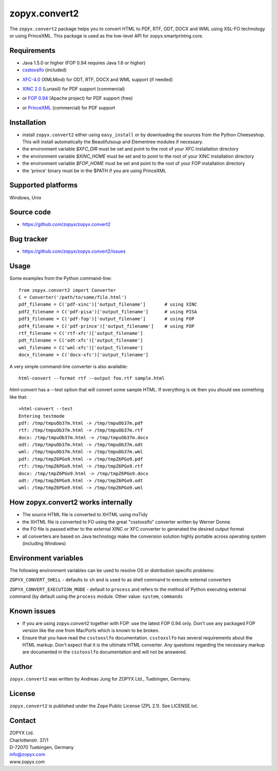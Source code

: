 zopyx.convert2
==============

The ``zopyx.convert2`` package helps you to convert HTML to PDF, RTF, ODT, DOCX
and WML using XSL-FO technology or using PrinceXML. This package is used as the
low-level API for zopyx.smartprintng.core.


Requirements
------------

- Java 1.5.0 or higher (FOP 0.94 requires Java 1.6 or higher)

- `csstoxslfo`__ (included)

__ http://www.re.be/css2xslfo

- `XFC-4.0`__ (XMLMind) for ODT, RTF, DOCX and WML support (if needed)

__ http://www.xmlmind.com/foconverter

- `XINC 2.0`__ (Lunasil) for PDF support (commercial)

__ http://www.lunasil.com/products.html

- or `FOP 0.94`__ (Apache project) for PDF support (free)

__ http://xmlgraphics.apache.org/fop/download.html#dist-type                                            

- or `PrinceXML`__ (commercial) for PDF support 

__ http://www.princexml.com

Installation
------------

- install ``zopyx.convert2`` either using ``easy_install`` or by downloading the sources from the Python Cheeseshop. 
  This will install automatically the Beautifulsoup and Elementree modules if necessary.
- the environment variable *$XFC_DIR* must be set and point to the root of your XFC installation directory
- the environment variable *$XINC_HOME* must be set and to point to the root of your XINC installation directory
- the environment variable *$FOP_HOME* must be set and point to the root of your FOP installation directory
- the 'prince' binary must be in the $PATH if you are using PrinceXML

Supported platforms
-------------------

Windows, Unix


Source code
-----------

- https://github.com/zopyx/zopyx.convert2

Bug tracker
-----------

- https://github.com/zopyx/zopyx.convert2/issues

Usage
-----

Some examples from the Python command-line::

  from zopyx.convert2 import Converter
  C = Converter('/path/to/some/file.html')
  pdf_filename = C('pdf-xinc')['output_filename']       # using XINC
  pdf2_filename = C('pdf-pisa')['output_filename']      # using PISA
  pdf3_filename = C('pdf-fop')['output_filename']       # using FOP
  pdf4_filename = C('pdf-prince')['output_filename']    # using FOP
  rtf_filename = C('rtf-xfc')['output_filename']        
  pdt_filename = C('odt-xfc')['output_filename']
  wml_filename = C('wml-xfc')['output_filename']
  docx_filename = C('docx-xfc')['output_filename']

A very simple command-line converter is also available::

  html-convert --format rtf --output foo.rtf sample.html


`html-convert` has a --test option that will convert some
sample HTML. If everything is ok then you should see something like that::

  >html-convert --test
  Entering testmode
  pdf: /tmp/tmpuOb37m.html -> /tmp/tmpuOb37m.pdf
  rtf: /tmp/tmpuOb37m.html -> /tmp/tmpuOb37m.rtf
  docx: /tmp/tmpuOb37m.html -> /tmp/tmpuOb37m.docx
  odt: /tmp/tmpuOb37m.html -> /tmp/tmpuOb37m.odt
  wml: /tmp/tmpuOb37m.html -> /tmp/tmpuOb37m.wml
  pdf: /tmp/tmpZ6PGo9.html -> /tmp/tmpZ6PGo9.pdf
  rtf: /tmp/tmpZ6PGo9.html -> /tmp/tmpZ6PGo9.rtf
  docx: /tmp/tmpZ6PGo9.html -> /tmp/tmpZ6PGo9.docx
  odt: /tmp/tmpZ6PGo9.html -> /tmp/tmpZ6PGo9.odt
  wml: /tmp/tmpZ6PGo9.html -> /tmp/tmpZ6PGo9.wml


How zopyx.convert2 works internally
-----------------------------------

- The source HTML file is converted to XHTML using mxTidy
- the XHTML file is converted to FO using the great "csstoxslfo" converter
  written by Werner Donne.
- the FO file is passed either to the external XINC or XFC converter to 
  generated the desired output format
- all converters are based on Java technology make the conversion solution
  highly portable across operating system (including Windows)

Environment variables
---------------------

The following environment variables can be used to resolve OS or distribution
specific problems:

``ZOPYX_CONVERT_SHELL`` - defaults to ``sh`` and is used to as shell command to
execute external converters

``ZOPYX_CONVERT_EXECUTION_MODE`` - default to ``process`` and refers to the
method of Python executing external command (by default using the ``process`` module.
Other value: ``system``, ``commands``


Known issues
------------

- If you are using zopyx.convert2 together with FOP: use the latest FOP 0.94
  only.  Don't use any packaged FOP version like the one from MacPorts which is
  known to be broken.    

- Ensure that you have read the ``csstoxslfo`` documentation. ``csstoxslfo`` has
  several requirements about the HTML markup. Don't expect that it is the ultimate
  HTML converter. Any questions regarding the necessary markup are documented in the 
  ``csstoxslfo`` documentation and will not be answered. 

Author
------

``zopyx.convert2`` was written by Andreas Jung for ZOPYX Ltd., Tuebingen, Germany.


License
-------

``zopyx.convert2`` is published under the Zope Public License (ZPL 2.1).
See LICENSE.txt.


Contact
-------

| ZOPYX Ltd.
| Charlottenstr. 37/1
| D-72070 Tuebingen, Germany
| info@zopyx.com
| www.zopyx.com


